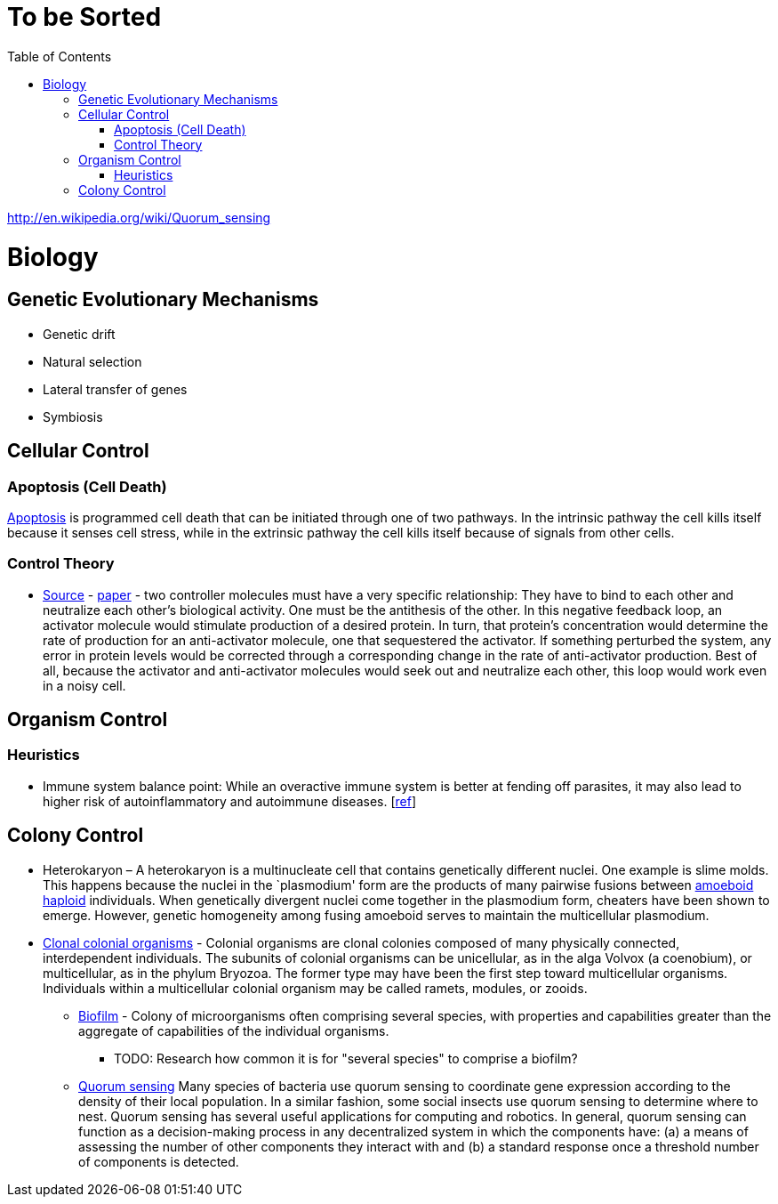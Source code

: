 :toc: toc::[]

= To be Sorted

http://en.wikipedia.org/wiki/Quorum_sensing

= Biology

== Genetic Evolutionary Mechanisms

* Genetic drift
* Natural selection
* Lateral transfer of genes
* Symbiosis

== Cellular Control

=== Apoptosis (Cell Death)

http://en.wikipedia.org/wiki/Apoptosis[Apoptosis] is programmed cell death that can be initiated through one of two pathways. In the intrinsic pathway the cell kills itself because it senses cell stress, while in the extrinsic pathway the cell kills itself because of signals from other cells. 

=== Control Theory

* https://www.quantamagazine.org/math-reveals-the-secrets-of-cells-feedback-circuitry-20190918/[Source] - https://doi.org/10.1016/j.cels.2016.01.004[paper] - two controller molecules must have a very specific relationship: They have to bind to each other and neutralize each other’s biological activity. One must be the antithesis of the other. In this negative feedback loop, an activator molecule would stimulate production of a desired protein. In turn, that protein’s concentration would determine the rate of production for an anti-activator molecule, one that sequestered the activator. If something perturbed the system, any error in protein levels would be corrected through a corresponding change in the rate of anti-activator production. Best of all, because the activator and anti-activator molecules would seek out and neutralize each other, this loop would work even in a noisy cell.

== Organism Control

=== Heuristics

* Immune system balance point: While an overactive immune system is better at fending off parasites, it may also lead to higher risk of autoinflammatory and autoimmune diseases. [https://voices.uchicago.edu/dfiwellnews/2018/09/12/evolution-of-the-human-immune-response/[ref]]

== Colony Control

* Heterokaryon – A heterokaryon is a multinucleate cell that contains genetically different nuclei. One example is slime molds. This happens because the nuclei in the `plasmodium' form are the products of many pairwise fusions between https://en.wikipedia.org/wiki/Amoeboid[amoeboid] https://en.wikipedia.org/wiki/Haploid[haploid] individuals. When genetically divergent nuclei come together in the plasmodium form, cheaters have been shown to emerge. However, genetic homogeneity among fusing amoeboid serves to maintain the multicellular plasmodium.
* https://en.wikipedia.org/wiki/Colony_(biology)[Clonal colonial organisms] - Colonial organisms are clonal colonies composed of many physically connected, interdependent individuals. The subunits of colonial organisms can be unicellular, as in the alga Volvox (a coenobium), or multicellular, as in the phylum Bryozoa. The former type may have been the first step toward multicellular organisms. Individuals within a multicellular colonial organism may be called ramets, modules, or zooids.
** http://en.wikipedia.org/wiki/Biofilm[Biofilm] - Colony of microorganisms often comprising several species, with properties and capabilities greater than the aggregate of capabilities of the individual organisms.
*** TODO: Research how common it is for "several species" to comprise a biofilm?
** https://en.wikipedia.org/wiki/Quorum_sensing[Quorum sensing] Many species of bacteria use quorum sensing to coordinate gene expression according to the density of their local population. In a similar fashion, some social insects use quorum sensing to determine where to nest. Quorum sensing has several useful applications for computing and robotics. In general, quorum sensing can function as a decision-making process in any decentralized system in which the components have: (a) a means of assessing the number of other components they interact with and (b) a standard response once a threshold number of components is detected.